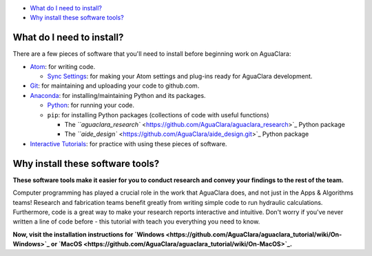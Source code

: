

.. raw:: html

   <!-- START doctoc generated TOC please keep comment here to allow auto update -->
   <!-- DON'T EDIT THIS SECTION, INSTEAD RE-RUN doctoc TO UPDATE -->




* `What do I need to install? <#what-do-i-need-to-install>`_
* `Why install these software tools? <#why-install-these-software-tools>`_


.. raw:: html

   <!-- END doctoc generated TOC please keep comment here to allow auto update -->



What do I need to install?
==========================

There are a few pieces of software that you'll need to install before beginning work on AguaClara:


* `Atom <https://github.com/AguaClara/aguaclara_tutorial/wiki/Atom>`_\ : for writing code.

  * `Sync Settings <https://github.com/AguaClara/aguaclara_tutorial/wiki/Installation#setting-up-atom-for-aguaclara-development>`_\ : for making your Atom settings and plug-ins ready for AguaClara development.

* `Git <https://github.com/AguaClara/aguaclara_tutorial/wiki/Git-and-Github>`_\ : for maintaining and uploading your code to github.com.
* `Anaconda <https://www.anaconda.com/download/#linux>`_\ : for installing/maintaining Python and its packages.

  * `Python <https://github.com/AguaClara/aguaclara_tutorial/wiki/Python>`_\ : for running your code.
  * ``pip``\ : for installing Python packages (collections of code with useful functions)

    * The `\ ``aguaclara_research`` <https://github.com/AguaClara/aguaclara_research>`_ Python package
    * The `\ ``aide_design`` <https://github.com/AguaClara/aide_design.git>`_ Python package

* `Interactive Tutorials <https://github.com/AguaClara/aguaclara_tutorial/wiki/Interactive-Tutorials>`_\ : for practice with using these pieces of software.

Why install these software tools?
=================================

**These software tools make it easier for you to conduct research and convey your findings to the rest of the team.**

Computer programming has played a crucial role in the work that AguaClara does, and not just in the Apps & Algorithms teams! Research and fabrication teams benefit greatly from writing simple code to run hydraulic calculations. Furthermore, code is a great way to make your research reports interactive and intuitive. Don't worry if you've never written a line of code before - this tutorial with teach you everything you need to know.

**Now, visit the installation instructions for `Windows <https://github.com/AguaClara/aguaclara_tutorial/wiki/On-Windows>`_ or `MacOS <https://github.com/AguaClara/aguaclara_tutorial/wiki/On-MacOS>`_.**
